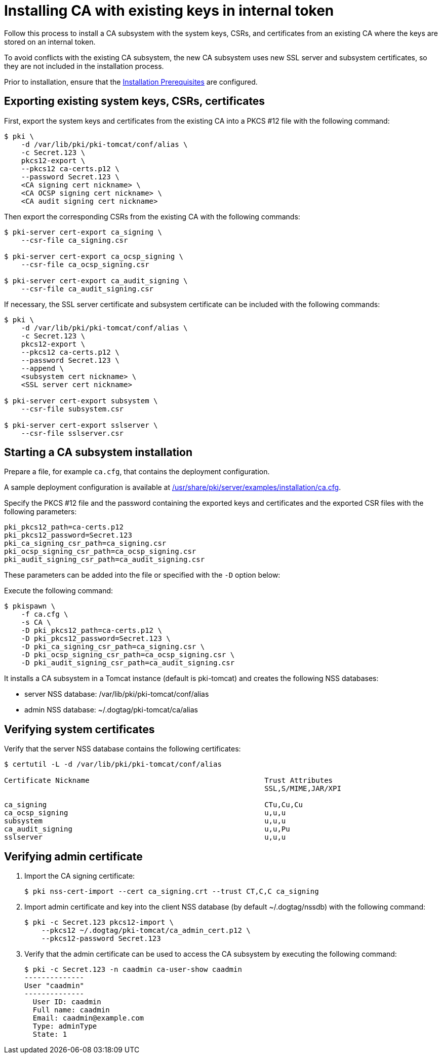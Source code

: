 :_mod-docs-content-type: PROCEDURE

[id="installing-ca-with-existing-keys-in-internal-token"]
= Installing CA with existing keys in internal token 

Follow this process to install a CA subsystem with the system keys, CSRs, and certificates from an existing CA where the keys are stored on an internal token.

To avoid conflicts with the existing CA subsystem, the new CA subsystem uses new SSL server and subsystem certificates, so they are not included in the installation process.

Prior to installation, ensure that the xref:../others/installation-prerequisites.adoc[Installation Prerequisites] are configured.

== Exporting existing system keys, CSRs, certificates 

First, export the system keys and certificates from the existing CA into a PKCS #12 file with the following command:

[literal,subs="+quotes,verbatim"]
....
$ pki \
    -d /var/lib/pki/pki-tomcat/conf/alias \
    -c Secret.123 \
    pkcs12-export \
    --pkcs12 ca-certs.p12 \
    --password Secret.123 \
    <CA signing cert nickname> \
    <CA OCSP signing cert nickname> \
    <CA audit signing cert nickname>
....

Then export the corresponding CSRs from the existing CA with the following commands:

[literal,subs="+quotes,verbatim"]
....
$ pki-server cert-export ca_signing \
    --csr-file ca_signing.csr

$ pki-server cert-export ca_ocsp_signing \
    --csr-file ca_ocsp_signing.csr

$ pki-server cert-export ca_audit_signing \
    --csr-file ca_audit_signing.csr
....

If necessary, the SSL server certificate and subsystem certificate can be included
with the following commands:

[literal,subs="+quotes,verbatim"]
....
$ pki \
    -d /var/lib/pki/pki-tomcat/conf/alias \
    -c Secret.123 \
    pkcs12-export \
    --pkcs12 ca-certs.p12 \
    --password Secret.123 \
    --append \
    <subsystem cert nickname> \
    <SSL server cert nickname>

$ pki-server cert-export subsystem \
    --csr-file subsystem.csr

$ pki-server cert-export sslserver \
    --csr-file sslserver.csr
....

== Starting a CA subsystem installation

Prepare a file, for example `ca.cfg`, that contains the deployment configuration.

A sample deployment configuration is available at xref:../../../base/server/examples/installation/ca.cfg[/usr/share/pki/server/examples/installation/ca.cfg].

Specify the PKCS #12 file and the password containing the exported keys and certificates
and the exported CSR files with the following parameters:

[literal,subs="+quotes,verbatim"]
....
pki_pkcs12_path=ca-certs.p12
pki_pkcs12_password=Secret.123
pki_ca_signing_csr_path=ca_signing.csr
pki_ocsp_signing_csr_path=ca_ocsp_signing.csr
pki_audit_signing_csr_path=ca_audit_signing.csr
....

These parameters can be added into the file or specified with the `-D` option below:
 
Execute the following command:

[literal,subs="+quotes,verbatim"]
....
$ pkispawn \
    -f ca.cfg \
    -s CA \
    -D pki_pkcs12_path=ca-certs.p12 \
    -D pki_pkcs12_password=Secret.123 \
    -D pki_ca_signing_csr_path=ca_signing.csr \
    -D pki_ocsp_signing_csr_path=ca_ocsp_signing.csr \
    -D pki_audit_signing_csr_path=ca_audit_signing.csr
....

It installs a CA subsystem in a Tomcat instance (default is pki-tomcat) and creates the following NSS databases:

* server NSS database: /var/lib/pki/pki-tomcat/conf/alias

* admin NSS database: ~/.dogtag/pki-tomcat/ca/alias

== Verifying system certificates 

Verify that the server NSS database contains the following certificates:
[literal,subs="+quotes,verbatim"]
....
$ certutil -L -d /var/lib/pki/pki-tomcat/conf/alias

Certificate Nickname                                         Trust Attributes
                                                             SSL,S/MIME,JAR/XPI

ca_signing                                                   CTu,Cu,Cu
ca_ocsp_signing                                              u,u,u
subsystem                                                    u,u,u
ca_audit_signing                                             u,u,Pu
sslserver                                                    u,u,u
....

== Verifying admin certificate 

. Import the CA signing certificate:
+
[literal,subs="+quotes,verbatim"]
....
$ pki nss-cert-import --cert ca_signing.crt --trust CT,C,C ca_signing
....

. Import admin certificate and key into the client NSS database (by default ~/.dogtag/nssdb) with the following command:
+
[literal,subs="+quotes,verbatim"]
....
$ pki -c Secret.123 pkcs12-import \
    --pkcs12 ~/.dogtag/pki-tomcat/ca_admin_cert.p12 \
    --pkcs12-password Secret.123
....

. Verify that the admin certificate can be used to access the CA subsystem by executing the following command:
+
[literal,subs="+quotes,verbatim"]
....
$ pki -c Secret.123 -n caadmin ca-user-show caadmin
--------------
User "caadmin"
--------------
  User ID: caadmin
  Full name: caadmin
  Email: caadmin@example.com
  Type: adminType
  State: 1
....
